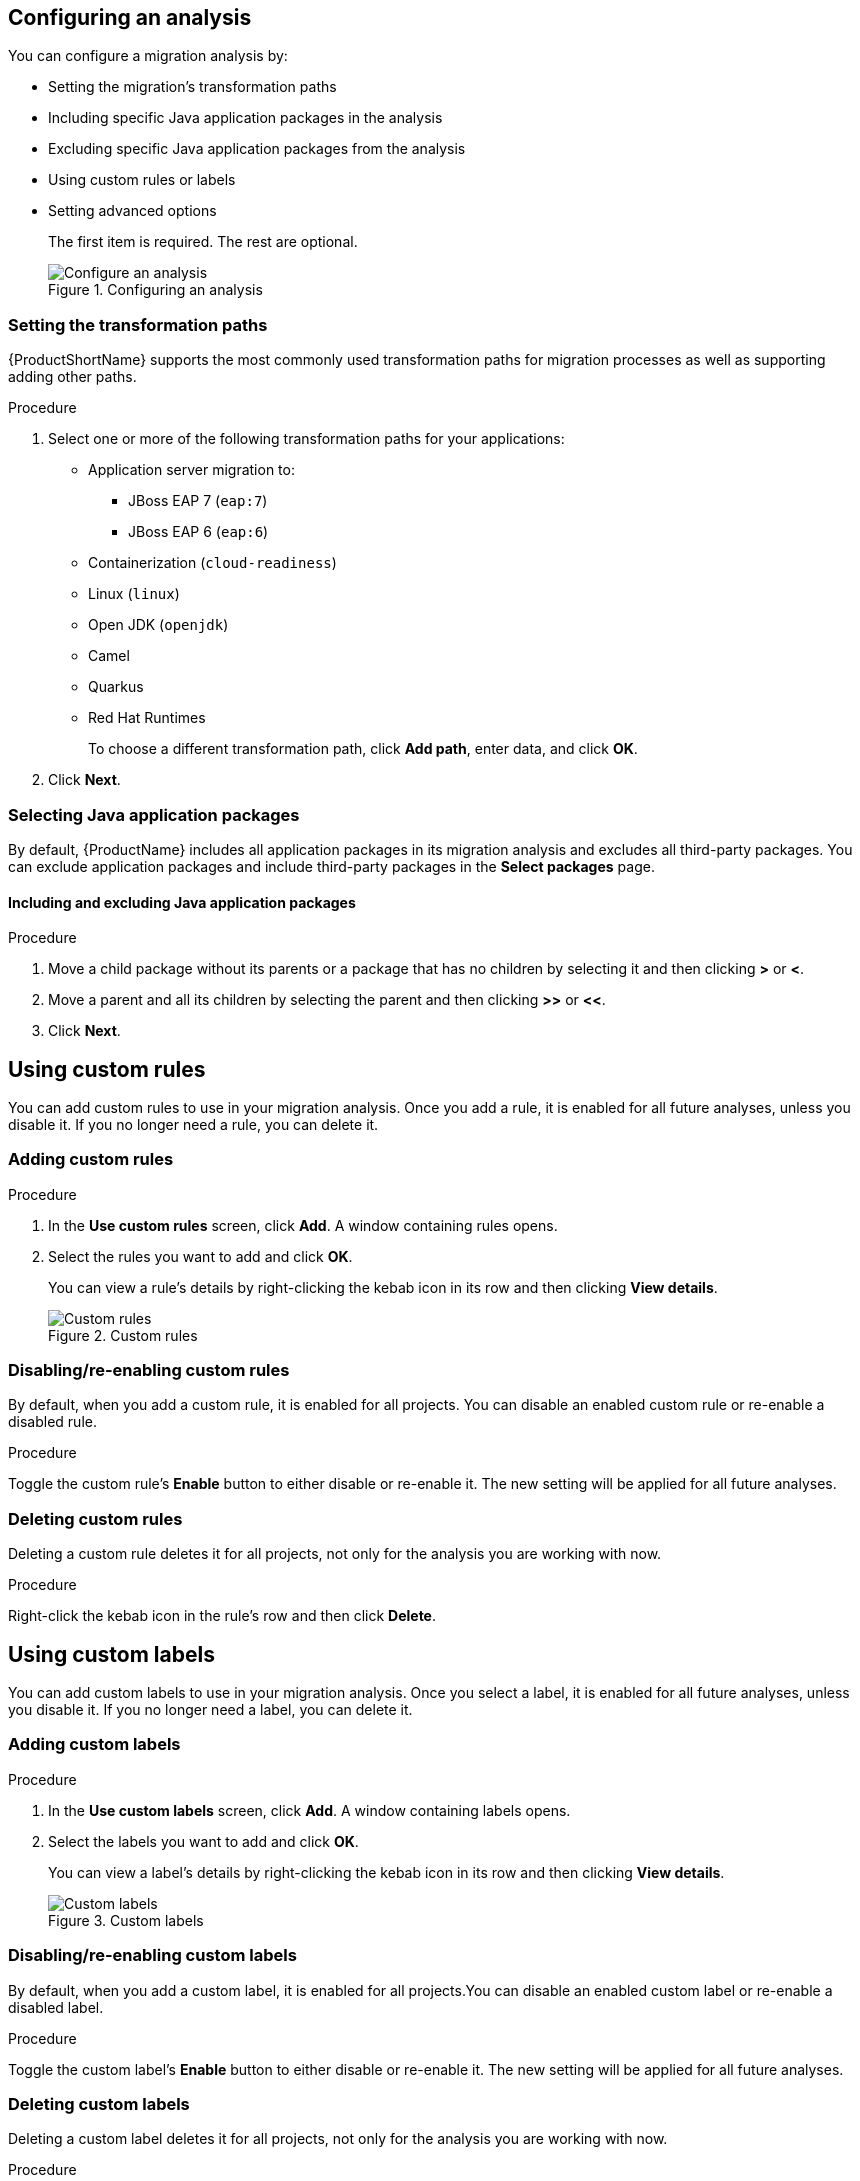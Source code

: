 // Module included in the following assemblies:
// * docs/web-console-guide_5/master.adoc
[id='analysis_configuration_{context}']
== Configuring an analysis

You can configure a migration analysis by:

* Setting the migration's transformation paths
* Including specific Java application packages in the analysis
* Excluding specific Java application packages from the analysis
* Using custom rules or labels
* Setting advanced options
+
The first item is required. The rest are optional.
+
.Configuring an analysis
image::web-configure-analysis_51.png[Configure an analysis]

=== Setting the transformation paths

{ProductShortName} supports the most commonly used transformation paths for migration processes as well as supporting adding other paths.

.Procedure

. Select one or more of the following transformation paths for your applications:

* Application server migration to:
** JBoss EAP 7 (`eap:7`)
** JBoss EAP 6 (`eap:6`)
* Containerization (`cloud-readiness`)
* Linux (`linux`)
* Open JDK (`openjdk`)
* Camel
* Quarkus
* Red Hat Runtimes
+
To choose a different transformation path, click *Add path*, enter data, and click *OK*.

. Click *Next*.

=== Selecting Java application packages

By default, {ProductName} includes all application packages in its migration analysis and excludes all third-party packages. You can exclude application packages and include third-party packages in the *Select packages* page.
// Third-party applications are indicated by the (TBD) icon. This sentence is commented out until the icon is available.//


==== Including and excluding Java application packages

.Procedure

. Move a child package without its parents or a package that has no children by selecting it and then clicking *>* or *<*.
. Move a parent and all its children by selecting the parent and then clicking *>>* or *<<*.
. Click *Next*.

== Using custom rules

You can add custom rules to use in your migration analysis. Once you add a rule, it is enabled for all future analyses, unless you disable it. If you no longer need a rule, you can delete it.

=== Adding custom rules

.Procedure

. In the *Use custom rules* screen, click *Add*. A window containing rules opens.
. Select the rules you want to add and click *OK*.
+
You can view a rule’s details by right-clicking the kebab icon in its row and then clicking *View details*.
+
.Custom rules
image::web-custom-rules-project_51.png[Custom rules]

=== Disabling/re-enabling custom rules

By default, when you add a custom rule, it is enabled for all projects. You can disable an enabled custom rule or re-enable a disabled rule.

.Procedure

Toggle the custom rule’s *Enable* button to either disable or re-enable it. The new setting will be applied for all future analyses.

=== Deleting custom rules

Deleting a custom rule deletes it for all projects, not only for the analysis you are working with now.

.Procedure

Right-click the kebab icon in the rule’s row and then click *Delete*.

== Using custom labels

You can add custom labels to use in your migration analysis. Once you select a label, it is enabled for all future analyses, unless you disable it. If you no longer need a label, you can delete it.

=== Adding custom labels

.Procedure

. In the *Use custom labels* screen, click *Add*. A window containing labels opens.
. Select the labels you want to add and click *OK*.
+
You can view a label’s details by right-clicking the kebab icon in its row and then clicking *View details*.
+
.Custom labels
image::web-custom-labels-project_51.png[Custom labels]

=== Disabling/re-enabling custom labels

By default, when you add a custom label, it is enabled for all projects.You can disable an enabled custom label or re-enable a disabled label.

.Procedure

Toggle the custom label’s *Enable* button to either disable or re-enable it. The new setting will be applied for all future analyses.

=== Deleting custom labels

Deleting a custom label deletes it for all projects, not only for the analysis you are working with now.

.Procedure

Right-click the kebab icon in the label’s row and then click *Delete*.

== Setting advanced options

You can customize your analysis by setting some or all of the options on the *Advanced options* page.

.Procedure

. On the left side of the *Advanced options* page, complete the following fields:

* *Target*: Choose from the list. By default, this is the *Transformation path* you selected previously.
* *Source*: Choose from the list.
* *Included tags*: When specified, only rules from this list will be processed. Choose from the list. You can choose more than one.
* *Excluded tags*: Rules with these tags will not be processed. Choose from the list. You can choose more than one.
* *Additional classpath*: Enter a space-delimited list of additional JAR files or directories to add to the class path so that they are available for decompilation or other analysis.
* *Mavenize group ID*: Enter the Mavenize group ID.
* *Ignore path*: Enter a location, in addition to `${user.home}/.mta/ignore/`, for {ProductShortName} to identify files that should be ignored.

. On the right side of the *Advanced options* page, set the following toggle switches. By default, all are set to disabled, except for *Export CSV*.

* *Export CSV*: Exports the report data to a CSV file on your local file system. {ProductShortName} creates the file in the directory specified by the `--output` argument. The CSV file can be imported into a spreadsheet program for data manipulation and analysis.
* *Tattletale*: Enables generation of a Tattletale report for each application.
* *’Class not found’ analysis*: Enables analysis of Java files that are not available on the class path. This option should not be used if some classes will be unavailable at analysis time.
* *’Compatible files report’*: Enables generation of the Compatible Files report. Due to processing all files without found issues, this report may take a long time for large applications.
* *Exploded app*: Indicates that the provided input directory contains source files for a single application.
* *Keep work dirs*: Instructs {ProductShortName} to not delete temporary working files, such as the graph database and extracted archive files. This option is useful for debugging purposes.
* *Mavenize*: Creates a Maven project directory structure based on the structure and content of the application.
* *Allow network access*: Allows network access for features that require it. Currently only validating XML schemas against external resources relies on Internet access. Note that using this option comes with a performance penalty.
* *Skip reports*: If enabled, HTML reports are not generated. Enable this toggle if you enabled *Export CSV*.
* *Source mode*: Indicates that the application to be evaluated contains source files rather than compiled binaries.

. Click *Next*.

== Reviewing a migration analysis

In the *Review* screen, you can review your migration analysis and the decide to save it without running it now, save and run it now, or to modify before saving it.

.Procedure

. In the *Review* screen, examine the data that describes your migration analysis.
. Click one of the following:

* *Save* to save the analysis without running it now
* *Save and run* to save the analysis and run it now
* *Back* to return to previous screens to change their contents
+
If you click *Save* or *Save and run*, the *Analysis results* page opens.

